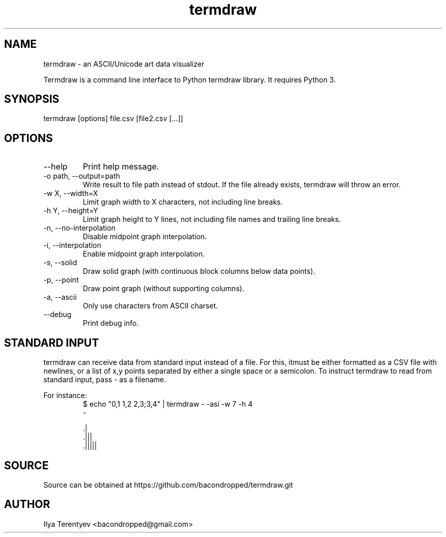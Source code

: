 .TH termdraw 1 "termdraw"

.SH NAME
termdraw \- an ASCII/Unicode art data visualizer

Termdraw is a command line interface to Python termdraw library. It requires
Python 3.

.SH SYNOPSIS
termdraw [options] file.csv [file2.csv [...]]

.SH OPTIONS
.TP
\-\-help
Print help message.

.TP
\-o path, \-\-output=path
Write result to file path instead of stdout. If the file already exists,
termdraw will throw an error.

.TP
\-w X, \-\-width=X
Limit graph width to X characters, not including line breaks.

.TP
\-h Y, \-\-height=Y
Limit graph height to Y lines, not including file names and trailing line
breaks.

.TP
\-n, \-\-no\-interpolation
Disable midpoint graph interpolation.

.TP
\-i, \-\-interpolation
Enable midpoint graph interpolation.

.TP
\-s, \-\-solid
Draw solid graph (with continuous block columns below data points).

.TP
\-p, \-\-point
Draw point graph (without supporting columns).

.TP
\-a, \-\-ascii
Only use characters from ASCII charset.

.TP
\-\-debug
Print debug info.

.SH STANDARD INPUT
termdraw can receive data from standard input instead of a file.
For this, itmust be either formatted as a CSV file with newlines, or a list of
x,y points separated by either a single space or a semicolon.
To instruct termdraw to read from standard input, pass - as a filename.
.PP
For instance:
.nf
.RS
$ echo "0,1 1,2 2,3;3,4" | termdraw - -asi -w 7 -h 4
-

     .|
   .|||
 .|||||
.RE
.fi

.SH SOURCE
Source can be obtained at https://github.com/bacondropped/termdraw.git

.SH AUTHOR
Ilya Terentyev <bacondropped@gmail.com>
